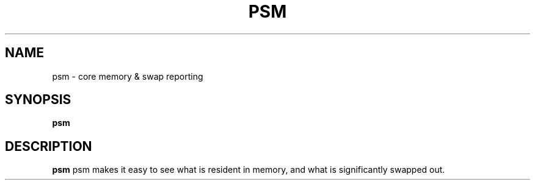 .TH PSM 1
.SH NAME
psm \- core memory & swap reporting
.SH SYNOPSIS
.B psm
.SH DESCRIPTION
.B psm
psm makes it easy to see what is resident in memory, and what is
significantly swapped out.
